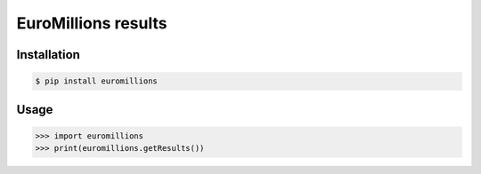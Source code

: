 ================
EuroMillions results
================
.. image:: https://badge.fury.io/py/euromillions.svg
    :target: https://badge.fury.io/py/euromillions

Installation
------------
.. code-block:: bash

   $ pip install euromillions


Usage
-----
.. code-block:: python

    >>> import euromillions
    >>> print(euromillions.getResults())
